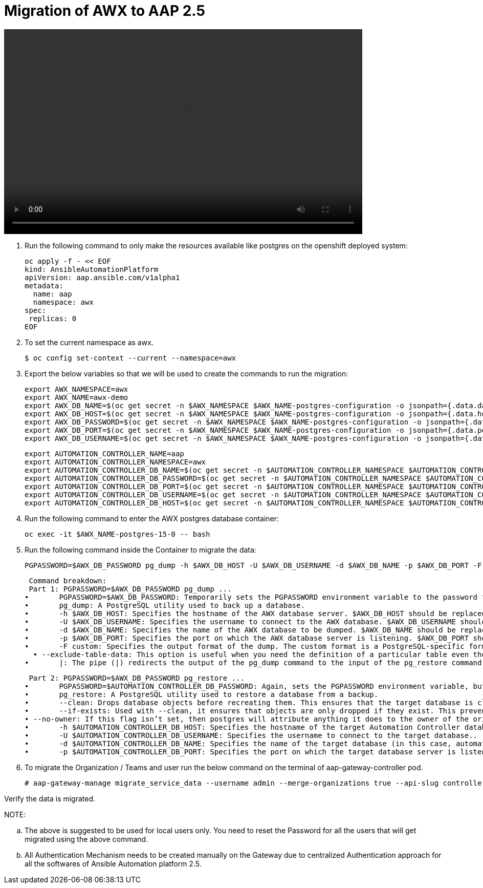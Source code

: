 = Migration of AWX to AAP 2.5 

video::awx_aap_migration.mp4[align="center",width=700,height=400]

. Run the following command to only make the resources available like postgres on the openshift deployed system: 	

  oc apply -f - << EOF
  kind: AnsibleAutomationPlatform
  apiVersion: aap.ansible.com/v1alpha1
  metadata:
    name: aap
    namespace: awx
  spec:
   replicas: 0
  EOF

. To set the current namespace as awx.

    $ oc config set-context --current --namespace=awx

. Export the below variables so that we will be used to create the commands to run the migration: 
 
 export AWX_NAMESPACE=awx
 export AWX_NAME=awx-demo
 export AWX_DB_NAME=$(oc get secret -n $AWX_NAMESPACE $AWX_NAME-postgres-configuration -o jsonpath={.data.database} | base64 -d)
 export AWX_DB_HOST=$(oc get secret -n $AWX_NAMESPACE $AWX_NAME-postgres-configuration -o jsonpath={.data.host} | base64 -d)
 export AWX_DB_PASSWORD=$(oc get secret -n $AWX_NAMESPACE $AWX_NAME-postgres-configuration -o jsonpath={.data.password} | base64 -d)
 export AWX_DB_PORT=$(oc get secret -n $AWX_NAMESPACE $AWX_NAME-postgres-configuration -o jsonpath={.data.port} | base64 -d)
 export AWX_DB_USERNAME=$(oc get secret -n $AWX_NAMESPACE $AWX_NAME-postgres-configuration -o jsonpath={.data.username} | base64 -d)

 export AUTOMATION_CONTROLLER_NAME=aap
 export AUTOMATION_CONTROLLER_NAMESPACE=awx
 export AUTOMATION_CONTROLLER_DB_NAME=$(oc get secret -n $AUTOMATION_CONTROLLER_NAMESPACE $AUTOMATION_CONTROLLER_NAME-controller-postgres-configuration -o jsonpath={.data.database} | base64 -d)
 export AUTOMATION_CONTROLLER_DB_PASSWORD=$(oc get secret -n $AUTOMATION_CONTROLLER_NAMESPACE $AUTOMATION_CONTROLLER_NAME-controller-postgres-configuration -o jsonpath={.data.password} | base64 -d)
 export AUTOMATION_CONTROLLER_DB_PORT=$(oc get secret -n $AUTOMATION_CONTROLLER_NAMESPACE $AUTOMATION_CONTROLLER_NAME-controller-postgres-configuration -o jsonpath={.data.port} | base64 -d)
 export AUTOMATION_CONTROLLER_DB_USERNAME=$(oc get secret -n $AUTOMATION_CONTROLLER_NAMESPACE $AUTOMATION_CONTROLLER_NAME-controller-postgres-configuration -o jsonpath={.data.username} | base64 -d)
 export AUTOMATION_CONTROLLER_DB_HOST=$(oc get secret -n $AUTOMATION_CONTROLLER_NAMESPACE $AUTOMATION_CONTROLLER_NAME-controller-postgres-configuration -o jsonpath={.data.host} | base64 -d)

. Run the following command to enter the AWX postgres database container:

  oc exec -it $AWX_NAME-postgres-15-0 -- bash

. Run the following command inside the Container to migrate the data: 	

  PGPASSWORD=$AWX_DB_PASSWORD pg_dump -h $AWX_DB_HOST -U $AWX_DB_USERNAME -d $AWX_DB_NAME -p $AWX_DB_PORT -F custom  --exclude-table-data 'main_jobevent*' --exclude-table-data 'main_job' | PGPASSWORD=$AUTOMATION_CONTROLLER_DB_PASSWORD pg_restore --clean --if-exists  --no-owner -h $AUTOMATION_CONTROLLER_DB_HOST -U $AUTOMATION_CONTROLLER_DB_USERNAME -d $AUTOMATION_CONTROLLER_DB_NAME -p $AUTOMATION_CONTROLLER_DB_PORT"

  Command breakdown:
  Part 1: PGPASSWORD=$AWX_DB_PASSWORD pg_dump ...
	•	PGPASSWORD=$AWX_DB_PASSWORD: Temporarily sets the PGPASSWORD environment variable to the password for the AWX database ($AWX_DB_PASSWORD). This allows the pg_dump command to authenticate without prompting for a password.
	•	pg_dump: A PostgreSQL utility used to back up a database.
	•	-h $AWX_DB_HOST: Specifies the hostname of the AWX database server. $AWX_DB_HOST should be replaced with the actual hostname.
	•	-U $AWX_DB_USERNAME: Specifies the username to connect to the AWX database. $AWX_DB_USERNAME should be replaced with the actual database username.
	•	-d $AWX_DB_NAME: Specifies the name of the AWX database to be dumped. $AWX_DB_NAME should be replaced with the actual database name.
	•	-p $AWX_DB_PORT: Specifies the port on which the AWX database server is listening. $AWX_DB_PORT should be replaced with the actual port number.
	•	-F custom: Specifies the output format of the dump. The custom format is a PostgreSQL-specific format that allows for more flexibility during restoration.
   • --exclude-table-data: This option is useful when you need the definition of a particular table even though you do not need the data in it
	•	|: The pipe (|) redirects the output of the pg_dump command to the input of the pg_restore command. Essentially, it allows the dump to be directly restored into another database.


  Part 2: PGPASSWORD=$AWX_DB_PASSWORD pg_restore ...
	•	PGPASSWORD=$AUTOMATION_CONTROLLER_DB_PASSWORD: Again, sets the PGPASSWORD environment variable, but this time for the pg_restore command to authenticate with the target database.
	•	pg_restore: A PostgreSQL utility used to restore a database from a backup.
	•	--clean: Drops database objects before recreating them. This ensures that the target database is clean and only contains the objects from the backup.
	•	--if-exists: Used with --clean, it ensures that objects are only dropped if they exist. This prevents errors if some objects are not present in the target database.
 • --no-owner: If this flag isn’t set, then postgres will attribute anything it does to the owner of the original database, when importing and exporting, this could cause issues, so often we will say 
	•	-h $AUTOMATION_CONTROLLER_DB_HOST: Specifies the hostname of the target Automation Controller database server. $AUTOMATION_CONTROLLER_DB_HOST should be replaced with the actual hostname.
	•	-U $AUTOMATION_CONTROLLER_DB_USERNAME: Specifies the username to connect to the target database..
	•	-d $AUTOMATION_CONTROLLER_DB_NAME: Specifies the name of the target database (in this case, automationcontroller) into which the backup will be restored.
	•	-p $AUTOMATION_CONTROLLER_DB_PORT: Specifies the port on which the target database server is listening. $AUTOMATION_CONTROLLER_DB_PORT should be replaced with the actual port number.

. To migrate the Organization / Teams and user run the below command on the terminal of aap-gateway-controller pod. 

 # aap-gateway-manage migrate_service_data --username admin --merge-organizations true --api-slug controller -v 3

Verify the data is migrated. 


NOTE: 

 .. The above is suggested to be used for local users only. You need to reset the Password for all the users that will get migrated using the above command. 
 
 .. All Authentication Mechanism needs to be created manually on the Gateway due to centralized Authentication approach for all the softwares of Ansible Automation platform 2.5. 

